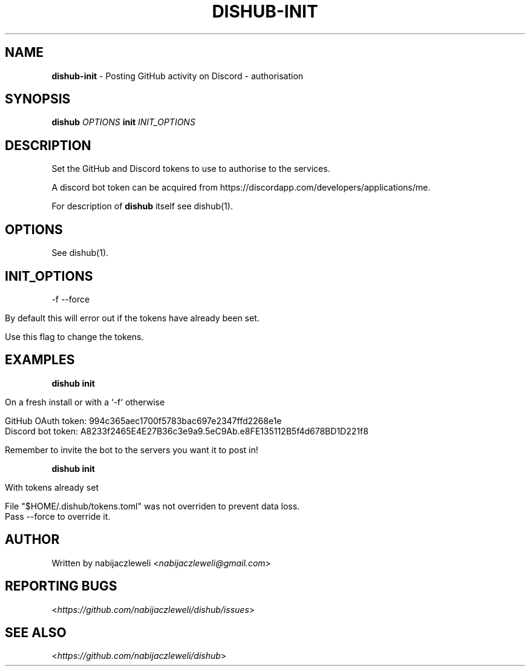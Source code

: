 .\" generated with Ronn/v0.7.3
.\" http://github.com/rtomayko/ronn/tree/0.7.3
.
.TH "DISHUB\-INIT" "1" "April 2018" "dishub developers" ""
.
.SH "NAME"
\fBdishub\-init\fR \- Posting GitHub activity on Discord \- authorisation
.
.SH "SYNOPSIS"
\fBdishub\fR \fIOPTIONS\fR \fBinit\fR \fIINIT_OPTIONS\fR
.
.SH "DESCRIPTION"
Set the GitHub and Discord tokens to use to authorise to the services\.
.
.P
A discord bot token can be acquired from https://discordapp\.com/developers/applications/me\.
.
.P
For description of \fBdishub\fR itself see dishub(1)\.
.
.SH "OPTIONS"
See dishub(1)\.
.
.SH "INIT_OPTIONS"
\-f \-\-force
.
.IP "" 4
.
.nf

By default this will error out if the tokens have already been set\.

Use this flag to change the tokens\.
.
.fi
.
.IP "" 0
.
.SH "EXAMPLES"
\fBdishub init\fR
.
.IP "" 4
.
.nf

On a fresh install or with a `\-f` otherwise

  GitHub OAuth token: 994c365aec1700f5783bac697e2347ffd2268e1e
  Discord bot token: A8233f2465E4E27B36c3e9a9\.5eC9Ab\.e8FE135112B5f4d678BD1D221f8

  Remember to invite the bot to the servers you want it to post in!
.
.fi
.
.IP "" 0
.
.P
\fBdishub init\fR
.
.IP "" 4
.
.nf

With tokens already set

  File "$HOME/\.dishub/tokens\.toml" was not overriden to prevent data loss\.
  Pass \-\-force to override it\.
.
.fi
.
.IP "" 0
.
.SH "AUTHOR"
Written by nabijaczleweli <\fInabijaczleweli@gmail\.com\fR>
.
.SH "REPORTING BUGS"
<\fIhttps://github\.com/nabijaczleweli/dishub/issues\fR>
.
.SH "SEE ALSO"
<\fIhttps://github\.com/nabijaczleweli/dishub\fR>
